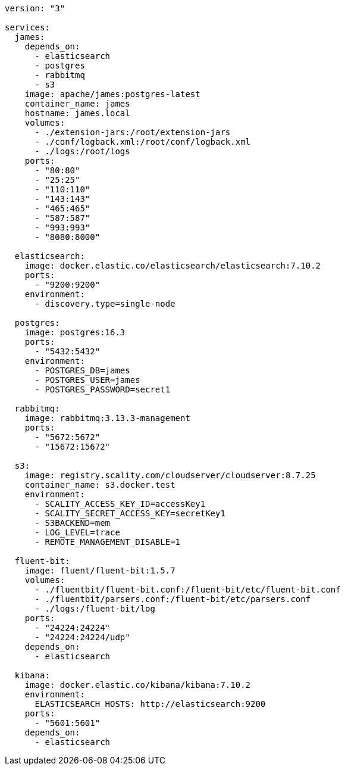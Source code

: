 [source,docker-compose]
----
version: "3"

services:
  james:
    depends_on:
      - elasticsearch
      - postgres
      - rabbitmq
      - s3
    image: apache/james:postgres-latest
    container_name: james
    hostname: james.local
    volumes:
      - ./extension-jars:/root/extension-jars
      - ./conf/logback.xml:/root/conf/logback.xml
      - ./logs:/root/logs
    ports:
      - "80:80"
      - "25:25"
      - "110:110"
      - "143:143"
      - "465:465"
      - "587:587"
      - "993:993"
      - "8080:8000"

  elasticsearch:
    image: docker.elastic.co/elasticsearch/elasticsearch:7.10.2
    ports:
      - "9200:9200"
    environment:
      - discovery.type=single-node

  postgres:
    image: postgres:16.3
    ports:
      - "5432:5432"
    environment:
      - POSTGRES_DB=james
      - POSTGRES_USER=james
      - POSTGRES_PASSWORD=secret1

  rabbitmq:
    image: rabbitmq:3.13.3-management
    ports:
      - "5672:5672"
      - "15672:15672"

  s3:
    image: registry.scality.com/cloudserver/cloudserver:8.7.25
    container_name: s3.docker.test
    environment:
      - SCALITY_ACCESS_KEY_ID=accessKey1
      - SCALITY_SECRET_ACCESS_KEY=secretKey1
      - S3BACKEND=mem
      - LOG_LEVEL=trace
      - REMOTE_MANAGEMENT_DISABLE=1

  fluent-bit:
    image: fluent/fluent-bit:1.5.7
    volumes:
      - ./fluentbit/fluent-bit.conf:/fluent-bit/etc/fluent-bit.conf
      - ./fluentbit/parsers.conf:/fluent-bit/etc/parsers.conf
      - ./logs:/fluent-bit/log
    ports:
      - "24224:24224"
      - "24224:24224/udp"
    depends_on:
      - elasticsearch

  kibana:
    image: docker.elastic.co/kibana/kibana:7.10.2
    environment:
      ELASTICSEARCH_HOSTS: http://elasticsearch:9200
    ports:
      - "5601:5601"
    depends_on:
      - elasticsearch
----